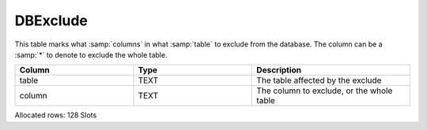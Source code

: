 DBExclude
---------

This table marks what :samp:`columns` in what :samp:`table` to exclude from
the database. The column can be a :samp:`*` to denote to exclude the whole table.

.. list-table::
   :widths: 15 15 20
   :header-rows: 1

   * - Column
     - Type
     - Description
   * - table
     - TEXT
     - The table affected by the exclude
   * - column
     - TEXT
     - The column to exclude, or the whole table

Allocated rows: 128 Slots
